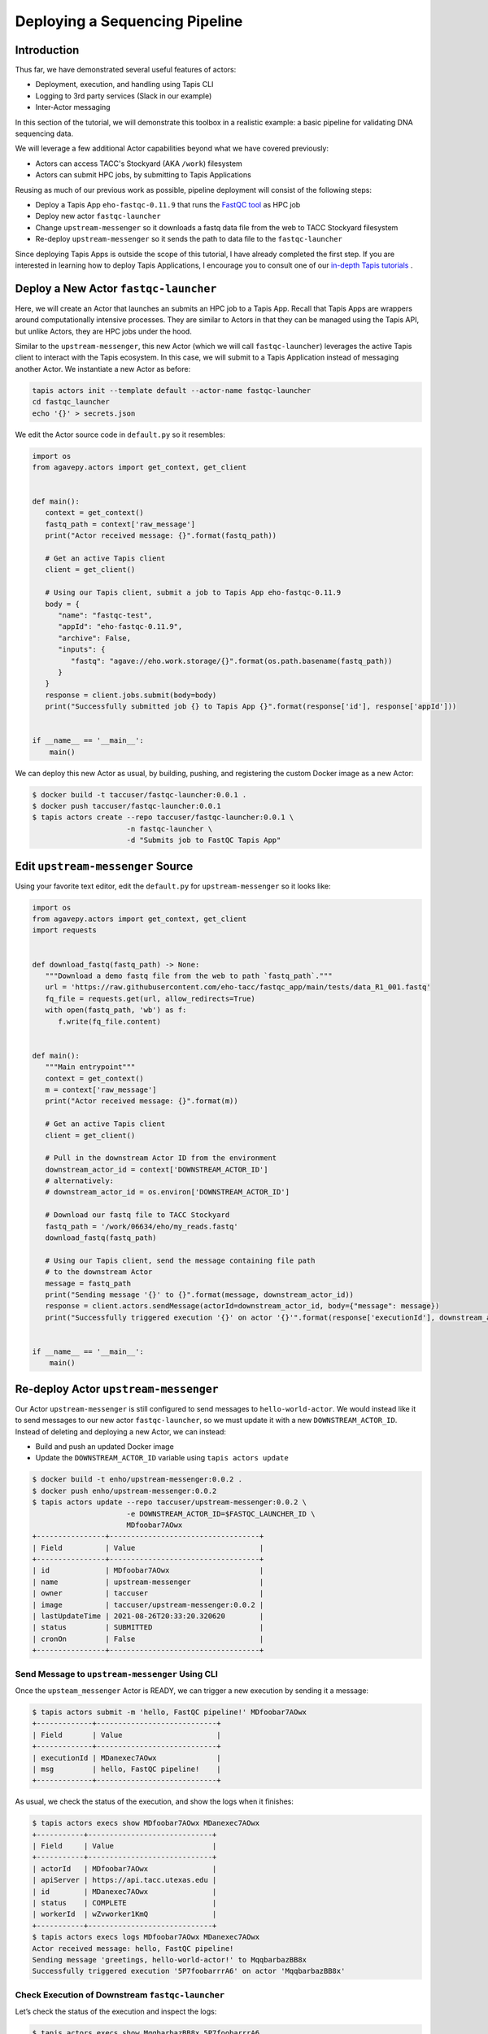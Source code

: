 Deploying a Sequencing Pipeline
=============================

Introduction
------------

Thus far, we have demonstrated several useful features of actors:

* Deployment, execution, and handling using Tapis CLI
* Logging to 3rd party services (Slack in our example)
* Inter-Actor messaging

In this section of the tutorial, we will demonstrate this toolbox in a realistic example: a basic pipeline for
validating DNA sequencing data.

.. image:: ../images/20210916_taccster_actors_pipeline.png
   :width: 600
   :alt: A basic data pipeline for running FastQC

We will leverage a few additional Actor capabilities beyond what we have covered previously:

* Actors can access TACC's Stockyard (AKA ``/work``) filesystem
* Actors can submit HPC jobs, by submitting to Tapis Applications

Reusing as much of our previous work as possible, pipeline deployment will consist of the following steps:

* Deploy a Tapis App ``eho-fastqc-0.11.9`` that runs the `FastQC tool <https://github.com/sequana/fastqc>`_ as HPC job
* Deploy new actor ``fastqc-launcher``
* Change ``upstream-messenger`` so it downloads a fastq data file from the web to TACC Stockyard filesystem
* Re-deploy ``upstream-messenger`` so it sends the path to data file to the ``fastqc-launcher``

Since deploying Tapis Apps is outside the scope of this tutorial, I have already completed the first step. 
If you are interested in learning how to deploy Tapis Applications, I encourage you to consult
one of our `in-depth Tapis tutorials <https://tacc-cloud.github.io/summer-institute-2021-tapis/>`_ .


Deploy a New Actor ``fastqc-launcher``
----------------------------------------

Here, we will create an Actor that launches an submits an HPC job to a 
Tapis App. Recall that Tapis Apps are wrappers around computationally intensive processes. They are similar
to Actors in that they can be managed using the Tapis API, but unlike Actors, they are HPC jobs under the
hood.

.. image:: ../images/20210916_taccster_actors_pipeline.png
   :width: 600
   :alt: A basic data pipeline for running FastQC


Similar to the ``upstream-messenger``, this new Actor (which we will call ``fastqc-launcher``) leverages the active Tapis client 
to interact with the Tapis ecosystem. In this case, we will submit to a 
Tapis Application instead of messaging another Actor. We instantiate a new 
Actor as before:

.. code:: bash

   tapis actors init --template default --actor-name fastqc-launcher
   cd fastqc_launcher
   echo '{}' > secrets.json

We edit the Actor source code in ``default.py`` so it resembles:

.. code:: python

   import os
   from agavepy.actors import get_context, get_client


   def main():
      context = get_context()
      fastq_path = context['raw_message']
      print("Actor received message: {}".format(fastq_path))

      # Get an active Tapis client
      client = get_client()

      # Using our Tapis client, submit a job to Tapis App eho-fastqc-0.11.9
      body = {
         "name": "fastqc-test",
         "appId": "eho-fastqc-0.11.9",
         "archive": False,
         "inputs": {
            "fastq": "agave://eho.work.storage/{}".format(os.path.basename(fastq_path))
         }
      }
      response = client.jobs.submit(body=body)
      print("Successfully submitted job {} to Tapis App {}".format(response['id'], response['appId']))


   if __name__ == '__main__':
       main()
   
We can deploy this new Actor as usual, by building, pushing, and registering the custom Docker
image as a new Actor:

.. code-block:: bash

   $ docker build -t taccuser/fastqc-launcher:0.0.1 .
   $ docker push taccuser/fastqc-launcher:0.0.1
   $ tapis actors create --repo taccuser/fastqc-launcher:0.0.1 \
                         -n fastqc-launcher \
                         -d "Submits job to FastQC Tapis App"


Edit ``upstream-messenger`` Source
----------------------------------

Using your favorite text editor, edit the ``default.py`` for ``upstream-messenger`` so it looks like:

.. code:: python

   import os
   from agavepy.actors import get_context, get_client
   import requests


   def download_fastq(fastq_path) -> None:
      """Download a demo fastq file from the web to path `fastq_path`."""
      url = 'https://raw.githubusercontent.com/eho-tacc/fastqc_app/main/tests/data_R1_001.fastq'
      fq_file = requests.get(url, allow_redirects=True)
      with open(fastq_path, 'wb') as f:
         f.write(fq_file.content)


   def main():
      """Main entrypoint"""
      context = get_context()
      m = context['raw_message']
      print("Actor received message: {}".format(m))

      # Get an active Tapis client
      client = get_client()

      # Pull in the downstream Actor ID from the environment
      downstream_actor_id = context['DOWNSTREAM_ACTOR_ID']
      # alternatively:
      # downstream_actor_id = os.environ['DOWNSTREAM_ACTOR_ID']

      # Download our fastq file to TACC Stockyard
      fastq_path = '/work/06634/eho/my_reads.fastq'
      download_fastq(fastq_path)

      # Using our Tapis client, send the message containing file path 
      # to the downstream Actor
      message = fastq_path
      print("Sending message '{}' to {}".format(message, downstream_actor_id))
      response = client.actors.sendMessage(actorId=downstream_actor_id, body={"message": message})
      print("Successfully triggered execution '{}' on actor '{}'".format(response['executionId'], downstream_actor_id))


   if __name__ == '__main__':
       main()


Re-deploy Actor ``upstream-messenger``
--------------------------------------

Our Actor ``upstream-messenger`` is still configured to send messages to ``hello-world-actor``. 
We would instead like it to send messages to our new actor ``fastqc-launcher``, so we must
update it with a new ``DOWNSTREAM_ACTOR_ID``. Instead of deleting and deploying a new
Actor, we can instead:

* Build and push an updated Docker image
* Update the ``DOWNSTREAM_ACTOR_ID`` variable using ``tapis actors update``

.. code:: bash

   $ docker build -t enho/upstream-messenger:0.0.2 .
   $ docker push enho/upstream-messenger:0.0.2
   $ tapis actors update --repo taccuser/upstream-messenger:0.0.2 \
                         -e DOWNSTREAM_ACTOR_ID=$FASTQC_LAUNCHER_ID \
                         MDfoobar7AOwx
   +----------------+-----------------------------------+
   | Field          | Value                             |
   +----------------+-----------------------------------+
   | id             | MDfoobar7AOwx                     |
   | name           | upstream-messenger                |
   | owner          | taccuser                          |
   | image          | taccuser/upstream-messenger:0.0.2 |
   | lastUpdateTime | 2021-08-26T20:33:20.320620        |
   | status         | SUBMITTED                         |
   | cronOn         | False                             |
   +----------------+-----------------------------------+


Send Message to ``upstream-messenger`` Using CLI
~~~~~~~~~~~~~~~~~~~~~~~~~~~~~~~~~~~~~~~~~~~~~~~~

Once the ``upsteam_messenger`` Actor is READY, we can trigger a new
execution by sending it a message:

.. code:: bash

   $ tapis actors submit -m 'hello, FastQC pipeline!' MDfoobar7AOwx
   +-------------+----------------------------+
   | Field       | Value                      |
   +-------------+----------------------------+
   | executionId | MDanexec7AOwx              |
   | msg         | hello, FastQC pipeline!    |
   +-------------+----------------------------+

As usual, we check the status of the execution, and show the logs when
it finishes:

.. code:: bash

   $ tapis actors execs show MDfoobar7AOwx MDanexec7AOwx
   +-----------+-----------------------------+
   | Field     | Value                       |
   +-----------+-----------------------------+
   | actorId   | MDfoobar7AOwx               |
   | apiServer | https://api.tacc.utexas.edu |
   | id        | MDanexec7AOwx               |
   | status    | COMPLETE                    |
   | workerId  | wZvworker1KmQ               |
   +-----------+-----------------------------+
   $ tapis actors execs logs MDfoobar7AOwx MDanexec7AOwx
   Actor received message: hello, FastQC pipeline!
   Sending message 'greetings, hello-world-actor!' to MqqbarbazBB8x
   Successfully triggered execution '5P7foobarrrA6' on actor 'MqqbarbazBB8x'

Check Execution of Downstream ``fastqc-launcher``
~~~~~~~~~~~~~~~~~~~~~~~~~~~~~~~~~~~~~~~~~~~~~~~

Let’s check the status of the execution and inspect the logs:

.. code:: bash

   $ tapis actors execs show MqqbarbazBB8x 5P7foobarrrA6 
   +-----------+-----------------------------+
   | Field     | Value                       |
   +-----------+-----------------------------+
   | actorId   | MqqbarbazBB8x               |
   | apiServer | https://api.tacc.utexas.edu |
   | id        | 5P7foobarrrA6               |
   | status    | COMPLETE                    |
   | workerId  | DJPworkerzKlN               |
   +-----------+-----------------------------+
   # TODO
